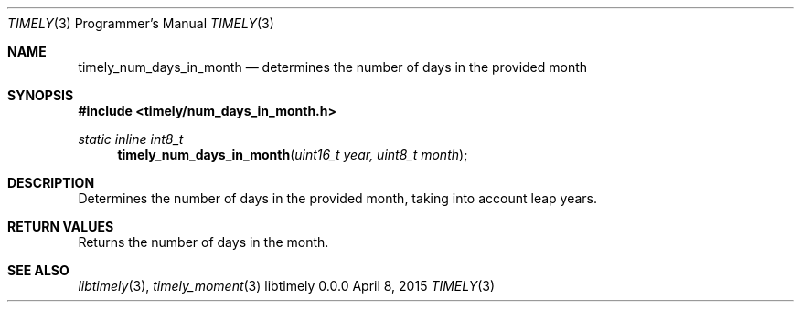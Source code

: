 .Dd April 8, 2015
.Dt TIMELY 3 PRM  .\" Programmer's Manual \"
.Os libtimely 0.0.0
.\"
.Sh NAME
.\" ====
.Nm timely_num_days_in_month
.Nd determines the number of days in the provided month
.\"
.Sh SYNOPSIS
.\" ========
.In timely/num_days_in_month.h
.\"
.Ft static inline int8_t
.Fn timely_num_days_in_month "uint16_t year, uint8_t month"
.\"
.Sh DESCRIPTION
.\" ===========
Determines the number of days in the provided month, taking into account leap years.
.\"
.Sh RETURN VALUES
.\" =============
Returns the number of days in the month.
.\"
.Sh SEE ALSO
.\" ========
.Xr libtimely 3 ,
.Xr timely_moment 3
